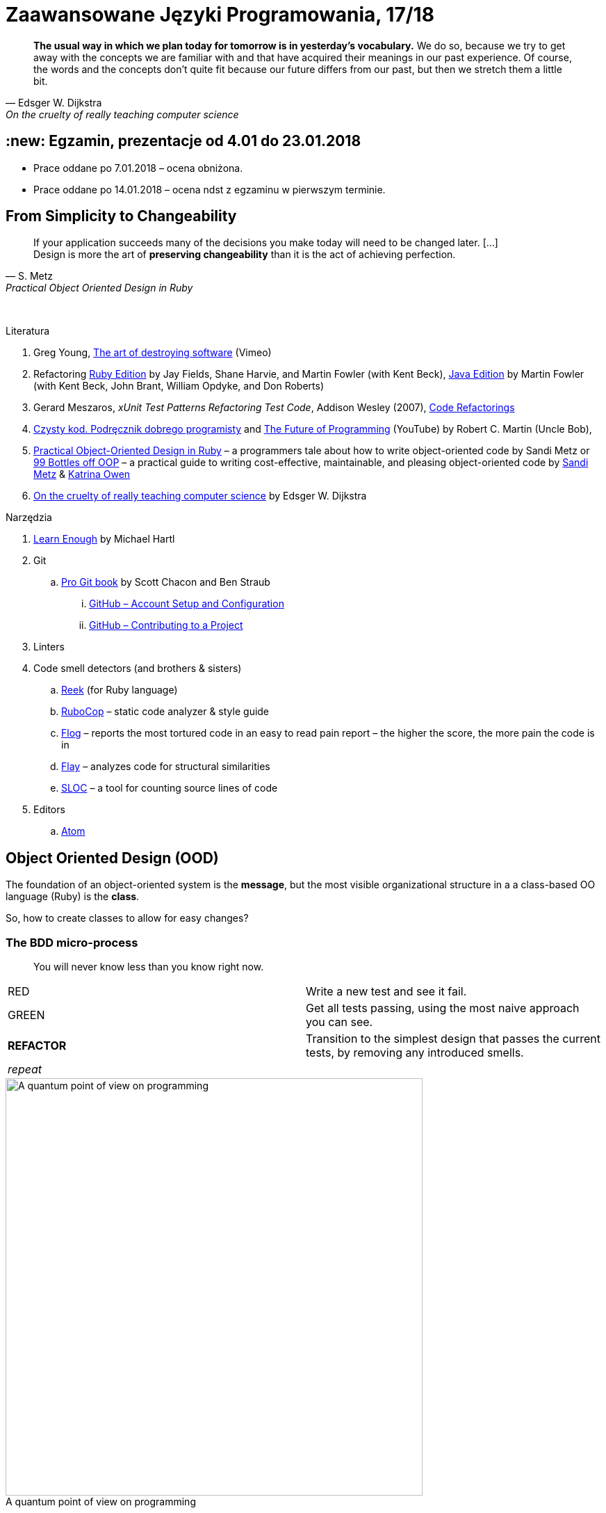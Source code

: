 # Zaawansowane Języki Programowania, 17/18
:source-highlighter: pygments
:pygments-style: pastie
:icons: font
:experimental:
:imagesdir: ./images

// asciidoctor -a linkcss README.adoc
// https://classroom.github.com/classrooms
// https://www.showmax.com/pol/tvseries/466ad0jw-mr-robot

[quote, Edsger W. Dijkstra, On the cruelty of really teaching computer science]
____
*The usual way in which we plan today for tomorrow is in yesterday's vocabulary.*
We do so, because we try to get away with the concepts we are familiar with and
that have acquired their meanings in our past experience. Of course, the words
and the concepts don't quite fit because our future differs from our past, but
then we stretch them a little bit.
____

// ## :new: Zaliczenie, grupa 1.: 13.11 i 20.11 (stacjonarne)
// ## :new: Zaliczenie, wszystkie grupy: 19.11 i 26.11 (niestacjonarne)
// Prezentacja, 10-15 minut albo wydrukowany referat, jeśli po wyznaczonym terminie.

## :new: Egzamin, prezentacje od 4.01 do 23.01.2018

* Prace oddane po 7.01.2018 – ocena obniżona.
* Prace oddane po 14.01.2018 – ocena ndst z egzaminu w pierwszym terminie.


## From Simplicity to Changeability

[quote, S. Metz, Practical Object Oriented Design in Ruby]
____
If your application succeeds many of the decisions you
make today will need to be changed later. […] +
Design is more the art of *preserving changeability*
than it is the act of achieving perfection.
____

{nbsp}

Literatura

. Greg Young, https://vimeo.com/108441214/description?__s=jvsvsq3unktoidfpqwzm[The art of destroying software] (Vimeo)
. Refactoring https://martinfowler.com/books/refactoringRubyEd.html[Ruby Edition]
  by Jay Fields, Shane Harvie, and Martin Fowler (with Kent Beck),
  https://martinfowler.com/books/refactoring.html[Java Edition]
  by Martin Fowler (with Kent Beck, John Brant, William Opdyke, and Don Roberts)
. Gerard Meszaros, _xUnit Test Patterns Refactoring Test Code_, Addison Wesley (2007),
  http://xunitpatterns.com/Code%20Refactorings.html[Code Refactorings]
. http://helion.pl/ksiazki/czysty-kod-podrecznik-dobrego-programisty-robert-c-martin,czykov.htm#format/e[Czysty kod. Podręcznik dobrego programisty] and
  https://www.youtube.com/watch?v=ecIWPzGEbFc[The Future of Programming] (YouTube)
  by Robert C. Martin (Uncle Bob),
. http://www.poodr.com[Practical Object-Oriented Design in Ruby] – a programmers tale about how to write object-oriented code
  by Sandi Metz
  or
  https://www.sandimetz.com/99bottles[99 Bottles off OOP] – a practical guide to writing cost-effective, maintainable, and pleasing object-oriented code
  by https://www.sandimetz.com[Sandi Metz] & http://www.kytrinyx.com[Katrina Owen]
. http://www.cs.utexas.edu/~EWD/ewd10xx/EWD1036.PDF[On the cruelty of really teaching computer science]
  by Edsger W. Dijkstra

Narzędzia

. https://www.learnenough.com[Learn Enough] by Michael Hartl
. Git
.. https://git-scm.com/book/en/v2[Pro Git book] by Scott Chacon and Ben Straub
... https://git-scm.com/book/en/v2/GitHub-Account-Setup-and-Configuration[GitHub – Account Setup and Configuration]
... https://git-scm.com/book/en/v2/GitHub-Contributing-to-a-Project[GitHub – Contributing to a Project]
. Linters
. Code smell detectors (and brothers & sisters)
.. https://github.com/troessner/reek[Reek] (for Ruby language)
.. https://github.com/bbatsov/rubocop[RuboCop] – static code analyzer & style guide
.. https://github.com/seattlerb/flog[Flog] – reports the most tortured code in an easy to read pain report – the higher the score, the more pain the code is in
.. https://github.com/seattlerb/flay[Flay] – analyzes code for structural similarities
.. https://github.com/meganemura/sloc[SLOC] – a tool for counting source lines of code
. Editors
.. https://atom.io[Atom]


## Object Oriented Design (OOD)

The foundation of an object-oriented system is the *message*,
but the most visible organizational structure
in a a class-based OO language (Ruby) is the *class*.

So, how to create classes to allow for easy changes?

// The classes we create will affect how we think about your application *forever*.


### The BDD micro-process

[quote]
____
You will never know less than you know right now.
____

|===
| RED        | Write a new test and see it fail.
| GREEN      | Get all tests passing, using the most naive approach you can see.
| *REFACTOR* | Transition to the simplest design that passes the current tests,
               by removing any introduced smells.
| _repeat_   |
|===

[caption=""]
.A quantum point of view on programming
image::bdd_mini.jpg[A quantum point of view on programming, 600, 600]

Programmer State Attention Exclusion Principle:: A programmer
attentions should not occupy different states simultaneously.


## Refactoring

Refactoring to proces/metoda *bezpiecznego* udoskonalania *istniejącego kodu*.
Innymi słowami, w trakcie refactoringu poprawiamy kod udoskonalając jego
wewnętrzną strukturę i nie zmieniając jego działania (semantyki, behavior).

W książce
https://martinfowler.com/books/refactoringRubyEd.html[Refactoring – RubyEdition]
opisano ok. 80 refactoringów.

W trakcie refactoringu zmienia się nasze rozumienie cudzego kodu
Dlatego kod po refactoringu jest łatwiejszy w zrozumieniu
i łatwiej go rozszerzać (szybciej piszemy nowy kod i robimy mniej błędów).


## A refactoring example – _Hide Delegate_

Refactorings are designed to be safe transformations.
But mistakes happens. So, use Git.

.hide_delegate.rb
```ruby
class Rectangle
  attr_reader :top_left, :width, :height

  def initialize top_left, width, height
    @top_left = top_left
    @width = width
    @height = height
  end
end

class Point
  attr_reader :x, :y

  def initialize x, y
    @x = x
    @y = y
  end
end
```

To find the _x_-coordinate of a rectangle’s left coordinate we have to use:
```ruby
rect = Rectangle.new Point.new(4, 5), 3, 2
left_x = rect.top_left.x
```
and we may want to hide this delegation.

The suggested steps for _Hide Delegate_ are following:

1. Create a delegating method on the `Rectangle` class. *Test*.
2. For each client of the delegate adjust it to call the new method. *Test*.
3. If no client needs to access the delegate any longer
  remove the `Rectangle` accessor for the delegate. *Test*.

.Step 1
```ruby
class Rectangle
  def left_edge
    @top_left.x
  end
end
```

.Step 2
```ruby
left_x = rect.left_edge
```

.Step 3
```ruby
class Rectangle
  attr_reader :width, :height
end
```


## Smells ➨ Refactorings

Code smells suggest refactorings.

[quote, Martin Fowler, CodeSmell]
____
A code smell is a surface indication that usually corresponds to a deeper
problem in the system. The term was first coined by Kent Beck while helping me
with my Refactoring book.
____

{nbsp}

NOTE: *Move Method*, *Extract Class*, *Move Field*, *Extract Method*: probably,
these refactorings are responsible for fixing the most smells.

WARNING: Quite a few refactorings are not mentioned by any
of the smells.

Lista wszystkich *code smells* z książki _Refactoring – Edition by Jay Fields et al._::
  Duplicated Code (zduplikowany kod),
  Long Method (długa metoda),
  Large Class (duża klasa),
  Long Parameter List (długa lista parametrów),
  Divergent Change (rozbieżne zmiany),
  Shotgun Surgery (fala uderzeniowa),
  Feature Envy (zazdrosne metody),
  Data Clumps (stada danych),
  Primitive Obsession / Open Secret (opętanie prymitywami),
  Case Statement (instrukcja case),
  Parallel Inheritance Hierarchies (równoległe hierarchie dziedziczenia),
  Lazy Class (leniwa klasa),
  Speculative Generality (spekulacyjne uogólnienia),
  Temporary Field (pole tymczasowe),
  Message Chains (łańcuchy komunikatów),
  Middle Man (pośrednik),
  Inappriopriate Intimacy (niestosowna bliskość),
  Alternative Classes with Different Interfaces (alternatywne klasy z różnymi interfejsami),
  Incomplete Library Class (niekompletna klasa biblioteczna),
  Data Class (klasa danych),
  Refused Bequest (odmowa przyjęcia spadku),
  Comments (komentarze),
  Metaprogramming Madness (szaleństwo metaprogramowania),
  Disjointed API (rozłączne API),
  Repetitive Boilerplate (powtarzający się szablon).

  * Jeff Atwood, https://blog.codinghorror.com/code-smells[Code Smells] –
    develop your „code nose” by watching for warning signs in your own code.
  * link:Misc/smellstorefactorings.pdf[Smells ➨ Refactorings] cheatsheet
    (http://www.industriallogic.com/wp-content/uploads/2005/09/smellstorefactorings.pdf[source])
  * link:code_smells.adoc[Table of refactorings that will address the code smells].


## The refactoring cycle

.Source: Refactoring in Ruby by W. C. Wake & K. Rutherford
[verse]
start with working (tested) code
while the design can be simplified
  choose the worst smell
  select a refactoring that will address the smell
  apply the refactoring
  (check that tests still pass)

IMPORTANT: This approach to refactoring does not guarantee to
get the ideal design, because you can not reach a global
maximum by looking at local properties.


## Automatyczne wyszukiwanie code smells w kodzie

Przykład automatycznego wyszukiwania code smells w pliku
za pomocą programu _reek_ –
https://github.com/troessner/reek[Code smell detector for Ruby].

.smelly.rb
[source,ruby]
----
# Smelly class
class Smelly
  # This will reek of UncommunicativeMethodName
  def x
    y = 10 # This will reek of UncommunicativeVariableName
  end
end
----

```sh
reek smelly.rb
Inspecting 1 file(s):
S

smelly.rb -- 2 warnings:
  [4]:UncommunicativeMethodName: Smelly#x has the name 'x' [https://github.com/troessner/reek/blob/master/docs/Uncommunicative-Method-Name.md]
  [5]:UncommunicativeVariableName: Smelly#x has the variable name 'y' [https://github.com/troessner/reek/blob/master/docs/Uncommunicative-Variable-Name.md]
```

## ABC – discovering pain code

Do wyszukiwania _pain in code_ możemy użyć narzędzia *flog* – the higher the
score, the more pain the code is in. Przykład jest na stronie
https://github.com/seattlerb/flog[Flog].

.verse.rb
```ruby
def verse(n)
  "#{n == 0 ? 'No more' : n} bottle#{'s' if n != 1}" +
  " of beer on the wall, " +
  "#{n == 0 ? 'no more' : n} bottle#{'s' if n != 1} of beer.\n" +
  "#{n > 0  ? "Take #{n > 1 ? 'one' : 'it'} down and pass it around"
            : "Go to the store and buy some more"}, " +
  "#{n-1 < 0 ? 99 : n-1 == 0 ? 'no more' : n-1} bottle#{'s' if n-1 != 1}"+
  " of beer on the wall.\n"
end
```

```sh
flog -ad verse.rb # --all --details
    36.2: flog total
    36.2: flog/method average

    36.2: main#verse                       verse.rb:1-8
    15.2:   branch
     7.0:   +
     6.5:   -
     5.3:   ==
     5.2:   !=
     4.1:   lit_fixnum
     3.3:   >
     1.4:   <
```

## Most common smells in the project

Aby oszacować liczbę "zapachów" danego typu w projekcie można posłużyć się komendą:
```sh
reek -f json KATALOG | jq .[].wiki_link -r  | sort | uniq -c | sort -n
```
Przykład:
```sh
reek -f json lib | jq .[].wiki_link -r  | sort | uniq -c | sort -n
```

## Smell of the Week – exercises to try

Więcej przykładowych programów do wybróbowania z programem _reek_ można
znależć na http://www.codequizzes.com/ruby[Learn Ruby]
(Beginner, Intermediate, Advanced, *TDD*).

Można też spróbować swoich sił na zadaniach z portalu http://exercism.io[Exercism].

```sh
exercism list ruby
exercism fetch ruby hello-world
```

## Misc Git

Checkout by date:

```sh
git rev-list -1 --before=2015-10-6 master | xargs git checkout
```

Compare:

```sh
git diff tag_1 tag_2
git diff tag1 tag2 --stat # list of files
git diff tag1 tag2 -- some/file/name # look at differences for some file
git diff --name-status master..branch_or_tag_name
git diff master..branch_or_tag_name
```
